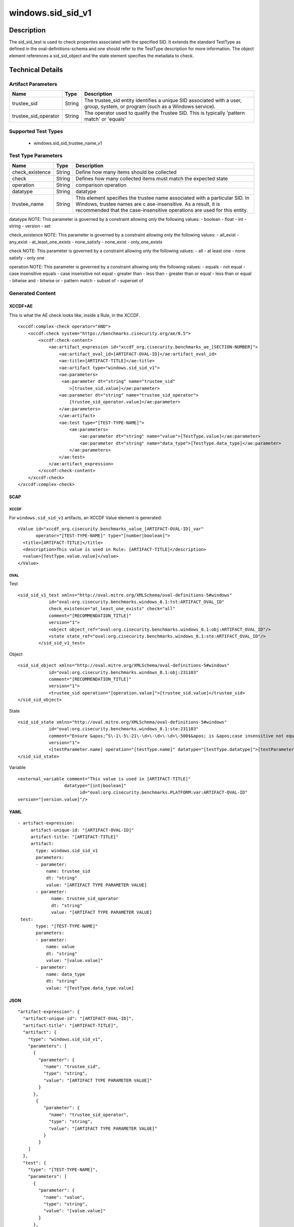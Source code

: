 windows.sid_sid_v1
==================

Description
-----------

The sid_sid_test is used to check properties associated with the
specified SID. It extends the standard TestType as defined in the
oval-definitions-schema and one should refer to the TestType description
for more information. The object element references a
sid_sid_object and the state element specifies the metadata to
check.

Technical Details
-----------------

Artifact Parameters
~~~~~~~~~~~~~~~~~~~

+-------------------------------------+-------------+------------------+
| Name                                | Type        | Description      |
+=====================================+=============+==================+
| trustee_sid                         | String      | The trustee_sid  |
|                                     |             | entity           |
|                                     |             | identifies a     |
|                                     |             | unique SID       |
|                                     |             | associated with  |
|                                     |             | a user, group,   |
|                                     |             | system, or       |
|                                     |             | program (such as |
|                                     |             | a Windows        |
|                                     |             | service).        |
+-------------------------------------+-------------+------------------+
| trustee_sid_operator                | String      | The operator     |
|                                     |             | used to qualify  |
|                                     |             | the Trustee SID. |
|                                     |             | This is          |
|                                     |             | typically        |
|                                     |             | 'pattern match'  |
|                                     |             | or 'equals'      |
+-------------------------------------+-------------+------------------+

Supported Test Types
~~~~~~~~~~~~~~~~~~~~

  - windows.sid_sid_trustee_name_v1

Test Type Parameters
~~~~~~~~~~~~~~~~~~~~

+-------------------------------------+-------------+------------------+
| Name                                | Type        | Description      |
+=====================================+=============+==================+
| check_existence                     | String      | Define how many  |
|                                     |             | items should be  |
|                                     |             | collected        |
+-------------------------------------+-------------+------------------+
| check                               | String      | Defines how many |
|                                     |             | collected items  |
|                                     |             | must match the   |
|                                     |             | expected state   |
+-------------------------------------+-------------+------------------+
| operation                           | String      | comparison       |
|                                     |             | operation        |
+-------------------------------------+-------------+------------------+
| datatype                            | String      | datatype         |
+-------------------------------------+-------------+------------------+
| trustee_name                        | String      | This element     |
|                                     |             | specifies the    |
|                                     |             | trustee name     |
|                                     |             | associated with  |
|                                     |             | a particular     |
|                                     |             | SID. In Windows, |
|                                     |             | trustee names    |
|                                     |             | are              |
|                                     |             | c                |
|                                     |             | ase-insensitive. |
|                                     |             | As a result, it  |
|                                     |             | is recommended   |
|                                     |             | that the         |
|                                     |             | case-insensitive |
|                                     |             | operations are   |
|                                     |             | used for this    |
|                                     |             | entity.          |
+-------------------------------------+-------------+------------------+

datatype NOTE: This parameter is governed by a constraint allowing only
the following values: - boolean - float - int - string - version - set

check_existence NOTE: This parameter is governed by a constraint
allowing only the following values: - all_exist - any_exist -
at_least_one_exists - none_satisfy - none_exist - only_one_exists

check NOTE: This parameter is governed by a constraint allowing only the
following values: - all - at least one - none satisfy - only one

operation NOTE: This parameter is governed by a constraint allowing only
the following values: - equals - not equal - case insensitive equals -
case insensitive not equal - greater than - less than - greater than or
equal - less than or equal - bitwise and - bitwise or - pattern match -
subset of - superset of

Generated Content
~~~~~~~~~~~~~~~~~

XCCDF+AE
^^^^^^^^

This is what the AE check looks like, inside a Rule, in the XCCDF.

::

   <xccdf:complex-check operator="AND">
       <xccdf:check system="https://benchmarks.cisecurity.org/ae/0.5">
           <xccdf:check-content>
               <ae:artifact_expression id="xccdf_org.cisecurity.benchmarks_ae_[SECTION-NUMBER]">
                   <ae:artifact_oval_id>[ARTIFACT-OVAL-ID]</ae:artifact_oval_id>
                   <ae:title>[ARTIFACT-TITLE]</ae:title>
                   <ae:artifact type="windows.sid_sid_v1">
                   <ae:parameters>
                    <ae:parameter dt="string" name="trustee_sid"
                       >[trustee_sid.value]</ae:parameter>
                   <ae:parameter dt="string" name="trustee_sid_operator">
                       [trustee_sid_operator.value]</ae:parameter>
                   </ae:parameters>
                   </ae:artifact>
                   <ae:test type="[TEST-TYPE-NAME]">
                       <ae:parameters>
                           <ae:parameter dt="string" name="value">[TestType.value]</ae:parameter>
                           <ae:parameter dt="string" name="data_type">[TestType.data_type]</ae:parameter>
                       </ae:parameters>
                   </ae:test>
               </ae:artifact_expression>
           </xccdf:check-content>
       </xccdf:check>
   </xccdf:complex-check>

SCAP
^^^^

XCCDF
'''''

For ``windows.sid_sid_v1`` artifacts, an XCCDF Value element is
generated:

::

   <Value id="xccdf_org.cisecurity.benchmarks_value_[ARTIFACT-OVAL-ID]_var" 
          operator="[TEST-TYPE-NAME]" type="[number|boolean]">
     <title>[ARTIFACT-TITLE]</title>
     <description>This value is used in Rule: [ARTIFACT-TITLE]</description>
     <value>[TestType.value.value]</value>
   </Value>

OVAL
''''

Test

::

    <sid_sid_v1_test xmlns="http://oval.mitre.org/XMLSchema/oval-definitions-5#windows"
                id="oval:org.cisecurity.benchmarks.windows_8.1:tst:ARTIFACT_OVAL_ID"
                check_existence="at_least_one_exists" check="all"
                comment="[RECOMMENDATION_TITLE]"
                version="1">
                <object object_ref="oval:org.cisecurity.benchmarks.windows_8.1:obj:ARTIFACT_OVAL_ID"/>
                <state state_ref="oval:org.cisecurity.benchmarks.windows_8.1:ste:ARTIFACT_OVAL_ID"/>
            </sid_sid_v1_test>

Object

::

   <sid_sid_object xmlns="http://oval.mitre.org/XMLSchema/oval-definitions-5#windows"
               id="oval:org.cisecurity.benchmarks.windows_8.1:obj:231103"
               comment="[RECOMMENDATION_TITLE]"
               version="1">
               <trustee_sid operation="[operation.value]">[trustee_sid.value]</trustee_sid>
   </sid_sid_object>

State

::

   <sid_sid_state xmlns="http://oval.mitre.org/XMLSchema/oval-definitions-5#windows"
               id="oval:org.cisecurity.benchmarks.windows_8.1:ste:231103"
               comment="Ensure &apos;^S\-1\-5\-21\-\d+\-\d+\-\d+\-500$&apos; is &apos;case insensitive not equal&apos; &apos;Administrator&apos;"
               version="1">
               <[testParameter.name] operation="[testType.name]" datatype="[testType.datatype]">[testParameter.value]</[testParameter.name]>
   </sid_sid_state>

Variable
        

::

   <external_variable comment="This value is used in [ARTIFACT-TITLE]" 
                     datatype="[int|boolean]" 
                           id="oval:org.cisecurity.benchmarks.PLATFORM:var:ARTIFACT-OVAL-ID" 
   version="[version.value]"/>

YAML
^^^^

::

  - artifact-expression:
       artifact-unique-id: "[ARTIFACT-OVAL-ID]"
       artifact-title: "[ARTIFACT-TITLE]"
       artifact:
         type: windows.sid_sid_v1
         parameters:
         - parameter: 
             name: trustee_sid
             dt: "string"
             value: "[ARTIFACT TYPE PARAMETER VALUE]
         - parameter: 
               name: trustee_sid_operator
               dt: "string"
               value: "[ARTIFACT TYPE PARAMETER VALUE]
   test:
         type: "[TEST-TYPE-NAME]"
         parameters:
         - parameter:
             name: value
             dt: "string"
             value: "[value.value]"
         - parameter: 
             name: data_type
             dt: "string"
             value: "[TestType.data_type.value]

JSON
^^^^

::

   "artifact-expression": {
     "artifact-unique-id": "[ARTIFACT-OVAL-ID]",
     "artifact-title": "[ARTIFACT-TITLE]",
     "artifact": {
       "type": "windows.sid_sid_v1",
       "parameters": [
         {
           "parameter": {
             "name": "trustee_sid",
             "type": "string",
             "value": "[ARTIFACT TYPE PARAMETER VALUE]"
           }
         }, 
          {
             "parameter": {
               "name": "trustee_sid_operator",
               "type": "string",
               "value": "[ARTIFACT TYPE PARAMETER VALUE]"
             }
           }
       ]
     },
     "test": {
       "type": "[TEST-TYPE-NAME]",
       "parameters": [
         {
           "parameter": {
             "name": "value",
             "type": "string",
             "value": "[value.value]"
           }
         },
         {
           "parameter": {
             "name": "data_type",
             "type": "string",
             "value": "[data_type.value]"
           }
         }
       ]
     }
   }
